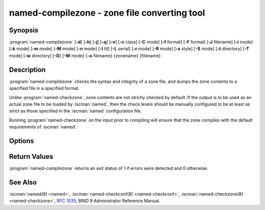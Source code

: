 .. Copyright (C) Internet Systems Consortium, Inc. ("ISC")
..
.. SPDX-License-Identifier: MPL-2.0
..
.. This Source Code Form is subject to the terms of the Mozilla Public
.. License, v. 2.0.  If a copy of the MPL was not distributed with this
.. file, you can obtain one at https://mozilla.org/MPL/2.0/.
..
.. See the COPYRIGHT file distributed with this work for additional
.. information regarding copyright ownership.

.. highlight: console

.. BEWARE: Do not forget to edit also named-checkzone.rst!

.. iscman:: named-compilezone
.. program:: named-compilezone
.. _man_named-compilezone:

named-compilezone - zone file converting tool
---------------------------------------------

Synopsis
~~~~~~~~

:program:`named-compilezone` [**-d**] [**-h**] [**-j**] [**-q**] [**-v**] [**-c** class] [**-C** mode] [**-f** format] [**-F** format] [**-J** filename] [**-i** mode] [**-k** mode] [**-m** mode] [**-M** mode] [**-n** mode] [**-l** ttl] [**-L** serial] [**-r** mode] [**-R** mode] [**-s** style] [**-S** mode] [**-t** directory] [**-T** mode] [**-w** directory] [**-D**] [**-W** mode] {**-o** filename} {zonename} {filename}

Description
~~~~~~~~~~~

:program:`named-compilezone` checks the syntax and integrity of a zone file,
and dumps the zone contents to a specified file in a specified format.

Unlike :program:`named-checkzone`, zone contents are not strictly checked
by default. If the output is to be used as an actual zone file to be loaded
by :iscman:`named`, then the check levels should be manually configured to
be at least as strict as those specified in the :iscman:`named` configuration
file.

Running :program:`named-checkzone` on the input prior to compiling will
ensure that the zone compiles with the default requirements of
:iscman:`named`.

Options
~~~~~~~

.. option:: -d

   This option enables debugging.

.. option:: -h

   This option prints the usage summary and exits.

.. option:: -q

   This option sets quiet mode, which only sets an exit code to indicate
   successful or failed completion.

.. option:: -v

   This option prints the version of the :iscman:`named-checkzone` program and exits.

.. option:: -j

   When loading a zone file, this option tells :iscman:`named` to read the journal if it exists. The journal
   file name is assumed to be the zone file name with the
   string ``.jnl`` appended.

.. option:: -J filename

   When loading the zone file, this option tells :iscman:`named` to read the journal from the given file, if
   it exists. This implies :option:`-j`.

.. option:: -c class

   This option specifies the class of the zone. If not specified, ``IN`` is assumed.

.. option:: -C mode

   This option controls check mode on zone files when loading.
   Possible modes are ``check-svcb:fail`` and ``check-svcb:ignore``.

   ``check-svcb:fail`` turns on additional checks on ``_dns`` SVCB
   records and ``check-svcb:ignore`` disables these checks.  The
   default is ``check-svcb:ignore``.

.. option:: -i mode

   This option performs post-load zone integrity checks. Possible modes are
   ``full``, ``full-sibling``, ``local``,
   ``local-sibling``, and ``none`` (the default).

   Mode ``full`` checks that MX records refer to A or AAAA records
   (both in-zone and out-of-zone hostnames). Mode ``local`` only
   checks MX records which refer to in-zone hostnames.

   Mode ``full`` checks that SRV records refer to A or AAAA records
   (both in-zone and out-of-zone hostnames). Mode ``local`` only
   checks SRV records which refer to in-zone hostnames.

   Mode ``full`` checks that delegation NS records refer to A or AAAA
   records (both in-zone and out-of-zone hostnames). It also checks that
   glue address records in the zone match those advertised by the child.
   Mode ``local`` only checks NS records which refer to in-zone
   hostnames or verifies that some required glue exists, i.e., when the
   name server is in a child zone.

   Modes ``full-sibling`` and ``local-sibling`` disable sibling glue
   checks, but are otherwise the same as ``full`` and ``local``,
   respectively.

   Mode ``none`` disables the checks.

.. option:: -f format

   This option specifies the format of the zone file. Possible formats are
   ``text`` (the default), and ``raw``.

.. option:: -F format

   This option specifies the format of the output file specified. For
   :iscman:`named-checkzone`, this does not have any effect unless it dumps
   the zone contents.

   Possible formats are ``text`` (the default), which is the standard
   textual representation of the zone, and ``raw`` and ``raw=N``, which
   store the zone in a binary format for rapid loading by :iscman:`named`.
   ``raw=N`` specifies the format version of the raw zone file: if ``N`` is
   0, the raw file can be read by any version of :iscman:`named`; if N is 1, the
   file can only be read by release 9.9.0 or higher. The default is 1.

.. option:: -k mode

   This option performs ``check-names`` checks with the specified failure mode.
   Possible modes are ``fail``, ``warn``, and ``ignore`` (the default).

.. option:: -l ttl

   This option sets a maximum permissible TTL for the input file. Any record with a
   TTL higher than this value causes the zone to be rejected. This
   is similar to using the ``max-zone-ttl`` option in :iscman:`named.conf`.

.. option:: -L serial

   When compiling a zone to ``raw`` format, this option sets the "source
   serial" value in the header to the specified serial number. This is
   expected to be used primarily for testing purposes.

.. option:: -m mode

   This option specifies whether MX records should be checked to see if they are
   addresses. Possible modes are ``fail``, ``warn``, and
   ``ignore`` (the default).

.. option:: -M mode

   This option checks whether a MX record refers to a CNAME. Possible modes are
   ``fail``, ``warn``, and ``ignore`` (the default).

.. option:: -n mode

   This option specifies whether NS records should be checked to see if they are
   addresses. Possible modes are ``fail``, ``warn``,  and
   ``ignore`` (the default).

.. option:: -o filename

   This option writes the zone output to ``filename``. If ``filename`` is ``-``, then
   the zone output is written to standard output. This is mandatory for :program:`named-compilezone`.

.. option:: -r mode

   This option checks for records that are treated as different by DNSSEC but are
   semantically equal in plain DNS. Possible modes are ``fail``,
   ``warn``, and ``ignore`` (the default).

.. option:: -R mode

   This option checks whether a TXT wildcard record exists that
   matches the name format for RFC 9567 error-reporting queries: ``*._er``.
   Possible modes are ``fail`` and ``ignore`` (the default).

.. option:: -s style

   This option specifies the style of the dumped zone file. Possible styles are
   ``full`` (the default) and ``relative``. The ``full`` format is most
   suitable for processing automatically by a separate script.
   The relative format is more human-readable and is thus
   suitable for editing by hand.

.. option:: -S mode

   This option checks whether an SRV record refers to a CNAME. Possible modes are
   ``fail``, ``warn``, and ``ignore`` (the default).

.. option:: -t directory

   This option tells :iscman:`named` to chroot to ``directory``, so that ``include`` directives in the
   configuration file are processed as if run by a similarly chrooted
   :iscman:`named`.

.. option:: -T mode

   This option checks whether Sender Policy Framework (SPF) records exist and issues a
   warning if an SPF-formatted TXT record is not also present. Possible
   modes are ``warn`` and ``ignore`` (the default).

.. option:: -w directory

   This option instructs :iscman:`named` to chdir to ``directory``, so that relative filenames in master file
   ``$INCLUDE`` directives work. This is similar to the directory clause in
   :iscman:`named.conf`.

.. option:: -D

   This option dumps the zone file in canonical format. This is always enabled for
   :program:`named-compilezone`.

.. option:: -W mode

   This option specifies whether to check for non-terminal wildcards. Non-terminal
   wildcards are almost always the result of a failure to understand the
   wildcard matching algorithm (:rfc:`4592`). Possible modes are ``warn``
   and ``ignore`` (the default).

.. option:: zonename

   This indicates the domain name of the zone being checked.

.. option:: filename

   This is the name of the zone file.

Return Values
~~~~~~~~~~~~~

:program:`named-compilezone` returns an exit status of 1 if errors were detected
and 0 otherwise.

See Also
~~~~~~~~

:iscman:`named(8) <named>`, :iscman:`named-checkconf(8) <named-checkconf>`, :iscman:`named-checkzone(8) <named-checkzone>`, :rfc:`1035`,
BIND 9 Administrator Reference Manual.

